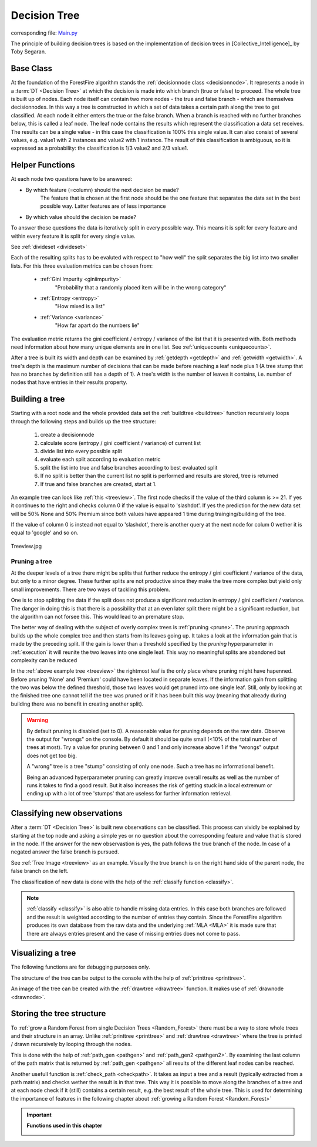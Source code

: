 .. _singleTree:

Decision Tree
=============

corresponding file: `Main.py <https://github.com/weinertmos/ForestFire/blob/master/source/ForestFire/Main.py>`_

The principle of building decision trees is based on the implementation of decision trees in [Collective_Intelligence]_ by Toby Segaran.

Base Class
----------

At the foundation of the ForestFire algorithm stands the :ref:`decisionnode class <decisionnode>`. 
It represents a node in a :term:`DT <Decision Tree>` at which the decision is made into which branch (true or false) to proceed. 
The whole tree is built up of nodes. 
Each node itself can contain two more nodes - the true and false branch - which are themselves decisionnodes. 
In this way a tree is constructed in which a set of data takes a certain path along the tree to get classified.
At each node it either enters the true or the false branch. 
When a branch is reached with no further branches below, this is called a leaf node. 
The leaf node contains the results which represent the classification a data set receives. 
The results can be a single value - in this case the classification is 100% this single value. 
It can also consist of several values, e.g. value1 with 2 instances and value2 with 1 instance. 
The result of this classification is ambiguous, so it is expressed as a probability: the classification is 1/3 value2 and 2/3 value1.

.. _help:

Helper Functions
----------------

At each node two questions have to be answered:

* By which feature (=column) should the next decision be made?
    The feature that is chosen at the first node should be the one feature that separates the data set in the best possible way. Latter features are of less importance
* By which value should the decision be made?

To answer those questions the data is iteratively split in every possible way.
This means it is split for every feature and within every feature it is split for every single value. 

See :ref:`divideset <divideset>`

Each of the resulting splits has to be evaluted with respect to "how well" the split separates the big list into two smaller lists. 
For this three evaluation metrics can be chosen from:
    
    * :ref:`Gini Impurity <giniimpurity>`
        "Probability that a randomly placed item will be in the wrong category"
    * :ref:`Entropy <entropy>`
        "How mixed is a list"
    * :ref:`Variance <variance>`
        "How far apart do the numbers lie"

The evaluation metric returns the gini coefficient / entropy / variance of the list that it is presented with. 
Both methods need information about how many unique elements are in one list.
See :ref:`uniquecounts <uniquecounts>`.

After a tree is built its width and depth can be examined by :ref:`getdepth <getdepth>` and :ref:`getwidth <getwidth>`.
A tree's depth is the maximum number of decisions that can be made before reaching a leaf node plus 1 (A tree stump that has no branches by definition still has a depth of 1).
A tree's width is the number of leaves it contains, i.e. number of nodes that have entries in their results property.

Building a tree
---------------

Starting with a root node and the whole provided data set the :ref:`buildtree <buildtree>` function recursively 
loops through the following steps and builds up the tree structure:

    #. create a decisionnode
    #. calculate score (entropy / gini coefficient / variance) of current list
    #. divide list into every possible split
    #. evaluate each split according to evaluation metric
    #. split the list into true and false branches according to best evaluated split
    #. If no split is better than the current list no split is performed and results are stored, tree is returned
    #. If true and false branches are created, start at 1.

An example tree can look like :ref:`this <treeview>`. 
The first node checks if the value of the third column is >= 21. 
If yes it continues to the right and checks column 0 if the value is equal to 'slashdot'. 
If yes the prediction for the new data set will be 50% None and 50% Premium since both values have appeared 1 time during trainging/building of the tree.

If the value of column 0 is instead not equal to 'slashdot', there is another query at the next node for colum 0 wether it is equal to 'google' and so on.

.. _treeview:

.. figure:: pyplots/treeview.jpg
    :scale: 80%
    :alt: treeview.jpg
    :align: center

    Treeview.jpg


Pruning a tree
##############

At the deeper levels of a tree there might be splits that further reduce the entropy / gini coefficient / variance of the data, but only to a minor degree.
These further splits are not productive since they make the tree more complex but yield only small improvements.
There are two ways of tackling this problem.

One is to stop splitting the data if the split does not produce a significant reduction in entropy / gini coefficient / variance.
The danger in doing this is that there is a possibility that at an even later split there might be a significant reduction, but the algorithm can not forsee this. 
This would lead to an premature stop.

The better way of dealing with the subject of overly complex trees is :ref:`pruning <prune>`.
The pruning approach builds up the whole complex tree and then starts from its leaves going up.
It takes a look at the information gain that is made by the preceding split.
If the gain is lower than a threshold specified by the *pruning* hyperparameter in :ref:`execution` it will reunite the two leaves into one single leaf. 
This way no meaningful splits are abandoned but complexity can be reduced

In the :ref:`above example tree <treeview>` the rightmost leaf is the only place where pruning might have hapenned. 
Before pruning 'None' and 'Premium' could have been located in separate leaves.
If the information gain from splitting the two was below the defined threshold, those two leaves would get pruned into one single leaf.
Still, only by looking at the finished tree one cannot tell if the tree was pruned or if it has been built this way (meaning that already during building there was no benefit in creating another split). 


.. warning::
    By default pruning is disabled (set to 0). 
    A reasonable value for pruning depends on the raw data. 
    Observe the output for "wrongs" on the console. 
    By default it should be quite small (<10% of the total number of trees at most). 
    Try a value for pruning between 0 and 1 and only increase above 1 if the "wrongs" output does not get too big.

    A "wrong" tree is a tree "stump" consisting of only one node.
    Such a tree has no informational benefit.

    Being an advanced hyperparameter pruning can greatly improve overall results as well as the number of runs it takes to find a good result. 
    But it also increases the risk of getting stuck in a local extremum or ending up with a lot of tree 'stumps' that are useless for further information retrieval.

Classifying new observations
----------------------------

After a :term:`DT <Decision Tree>` is built new observations can be classified. 
This process can vividly be explained by starting at the top node and asking a simple yes or no question about the corresponding feature and value that is stored in the node.
If the answer for the new observastion is yes, the path follows the true branch of the node. 
In case of a negated answer the false branch is pursued.

See :ref:`Tree Image <treeview>` as an example. Visually the true branch is on the right hand side of the parent node, the false branch on the left.

The classification of new data is done with the help of the :ref:`classify function <classify>`.

.. note::
    :ref:`classify <classify>` is also able to handle missing data entries. 
    In this case both branches are followed and the result is weighted according to the number of entries they contain. 
    Since the ForestFire algorithm produces its own database from the raw data and the underlying :ref:`MLA <MLA>` it is made sure that there are always entries present and the case of missing entries does not come to pass. 

Visualizing a tree
------------------

The following functions are for debugging purposes only. 

The structure of the tree can be output to the console with the help of :ref:`printtree <printtree>`.

An image of the tree can be created with the :ref:`drawtree <drawtree>` function. 
It makes use of :ref:`drawnode <drawnode>`.

Storing the tree structure
--------------------------

To :ref:`grow a Random Forest from single Decision Trees <Random_Forest>` there must be a way to store whole trees and their structure in an array. 
Unlike :ref:`printtree <printtree>` and :ref:`drawtree <drawtree>` where the tree is printed / drawn recursively by looping through the nodes.

This is done with the help of :ref:`path_gen <pathgen>` and :ref:`path_gen2 <pathgen2>`. 
By examining the last column of the path matrix that is returned by :ref:`path_gen <pathgen>` all results of the different leaf nodes can be reached.

Another usefull function is :ref:`check_path <checkpath>`. It takes as input a tree and a result (typically extracted from a path matrix) and checks wether the result is in that tree. This way it is possible to move along the branches of a tree and at each node check if it (still) contains a certain result, e.g. the best result of the whole tree. This is used for determining the importance of features in the following chapter about :ref:`growing a Random Forest <Random_Forest>`

.. important::

    **Functions used in this chapter**

    .. _decisionnode:

    .. autoclass:: ForestFire.Main.decisionnode

    .. _divideset:

    .. autofunction:: ForestFire.Main.divideset

    .. _giniimpurity:

    .. autofunction:: ForestFire.Main.giniimpurity

    .. _entropy:

    .. autofunction:: ForestFire.Main.entropy

    .. _variance:

    .. autofunction:: ForestFire.Main.variance

    .. _uniquecounts:

    .. autofunction:: ForestFire.Main.uniquecounts

    .. _getdepth:

    .. autofunction:: ForestFire.Main.getdepth

    .. _getwidth:

    .. autofunction:: ForestFire.Main.getwidth

    .. _buildtree:

    .. autofunction:: ForestFire.Main.buildtree

    .. _prune:

    .. autofunction:: ForestFire.Main.prune

    .. _printtree:

    .. autofunction:: ForestFire.Main.printtree

    .. _drawtree:

    .. autofunction:: ForestFire.Main.drawtree

    .. _drawnode:

    .. autofunction:: ForestFire.Main.drawnode

    .. _classify:

    .. autofunction:: ForestFire.Main.classify

    .. _pathgen:

    .. autofunction:: ForestFire.Main.path_gen

    .. _pathgen2:

    .. autofunction:: ForestFire.Main.path_gen2

    .. _checkpath:

    .. autofunction:: ForestFire.Main.check_path

    .. autofunction:: ForestFire.Main.main_loop
        :noindex: